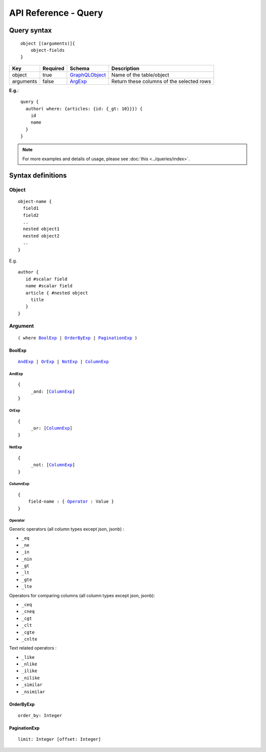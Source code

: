 .. title:: API Reference - Query

API Reference - Query
=====================

Query syntax
------------

.. parsed-literal::
   :class: haskell-pre

    object [(arguments)]{
        object-fields
    }

.. list-table::
   :header-rows: 1

   * - Key
     - Required
     - Schema
     - Description
   * - object
     - true
     - GraphQLObject_
     - Name of the table/object
   * - arguments
     - false
     - ArgExp_
     - Return these columns of the selected rows

**E.g.**:

.. parsed-literal::
   :class: haskell-pre

    query {
      author( where: {articles: {id: {_gt: 10}}}) {
        id
        name
      }
    }

.. note::
    
    For more examples and details of usage, please see :doc:`this <../queries/index>`.

Syntax definitions
------------------

.. _GraphQLObject:

Object
^^^^^^

.. parsed-literal::

  object-name {
    field1
    field2
    ..
    nested object1
    nested object2
    ..
  }

E.g.

.. parsed-literal::
   :class: haskell-pre

   author {
      id #scalar field
      name #scalar field
      article { #nested object
        title
      }
   }

.. _ArgExp:

Argument
^^^^^^^^

.. parsed-literal::
   :class: haskell-pre

   ( where BoolExp_ | OrderByExp_ | PaginationExp_ )

.. _BoolExp:

BoolExp
*******

.. parsed-literal::
   :class: haskell-pre

   AndExp_ | OrExp_ | NotExp_ | ColumnExp_

AndExp
######

.. parsed-literal::
   :class: haskell-pre

   {
        _and: [ColumnExp_]
   }


OrExp
#####

.. parsed-literal::
   :class: haskell-pre

   {
        _or: [ColumnExp_]
   }

NotExp
######

.. parsed-literal::
   :class: haskell-pre

   {
        _not: [ColumnExp_]
   }

ColumnExp
#########

.. parsed-literal::
   :class: haskell-pre

   {
       field-name : { Operator_ : Value }
   }

Operator
########
Generic operators (all column types except json, jsonb) :

- ``_eq``
- ``_ne``
- ``_in``
- ``_nin``
- ``_gt``
- ``_lt``
- ``_gte``
- ``_lte``

Operators for comparing columns (all column types except json, jsonb):

- ``_ceq``
- ``_cneq``
- ``_cgt``
- ``_clt``
- ``_cgte``
- ``_cnlte``

Text related operators :

- ``_like``
- ``_nlike``
- ``_ilike``
- ``_nilike``
- ``_similar``
- ``_nsimilar``

.. _OrderByExp:

OrderByExp
**********

.. parsed-literal::
   :class: haskell-pre

   order_by: Integer

.. _PaginationExp:

PaginationExp
*************

.. parsed-literal::
   :class: haskell-pre

   limit: Integer [offset: Integer]

